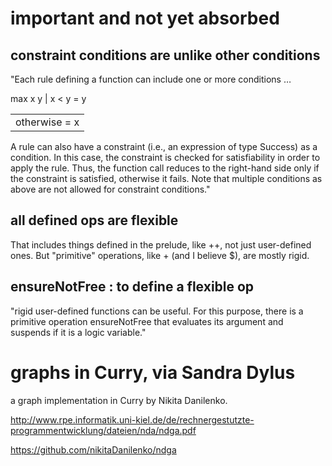 * important and not yet absorbed
** constraint conditions are unlike other conditions
"Each rule defining a function can include one or more conditions ...

 max x y | x < y     = y
         | otherwise = x

A rule can also have a constraint (i.e., an expression of type Success) as a condition. In this case, the constraint is checked for satisfiability in order to apply the rule. Thus, the function call reduces to the right-hand side only if the constraint is satisfied, otherwise it fails. Note that multiple conditions as above are not allowed for constraint conditions."
** all defined ops are flexible
That includes things defined in the prelude, like ++, not just user-defined ones.
But "primitive" operations, like + (and I believe $), are mostly rigid.
** ensureNotFree : to define a flexible op
"rigid user-defined functions can be useful. For this purpose, there is a primitive operation ensureNotFree that evaluates its argument and suspends if it is a logic variable."
* graphs in Curry, via Sandra Dylus
a graph implementation in Curry by Nikita Danilenko.

http://www.rpe.informatik.uni-kiel.de/de/rechnergestutzte-programmentwicklung/dateien/nda/ndga.pdf

https://github.com/nikitaDanilenko/ndga
